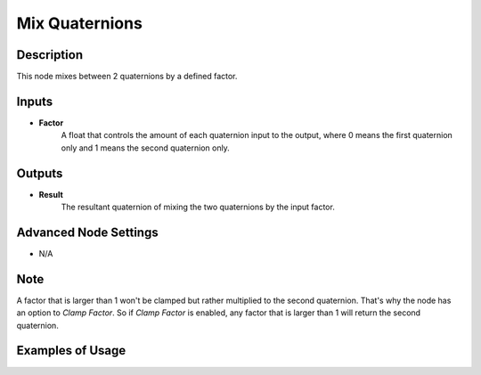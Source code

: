 Mix Quaternions
===============

Description
-----------
This node mixes between 2 quaternions by a defined factor.

.. image:: images/mix_quaternions_node.png
   :width: 160pt

Inputs
------

- **Factor**
    A float that controls the amount of each quaternion input to the output,
    where 0 means the first quaternion only and 1 means the second quaternion only.


Outputs
-------

- **Result**
    The resultant quaternion of mixing the two quaternions by the input factor.

Advanced Node Settings
----------------------

- N/A

Note
----

A factor that is larger than 1 won't be clamped but rather multiplied to the second
quaternion. That's why the node has an option to *Clamp Factor*. So if *Clamp Factor*
is enabled, any factor that is larger than 1 will return the second quaternion.

Examples of Usage
-----------------

.. image:: gifs/mix_quaternions_node_example.gif
